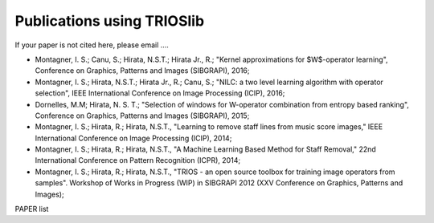 Publications using TRIOSlib
================================

If your paper is not cited here, please email ....


* Montagner, I. S.; Canu, S.; Hirata, N.S.T.; Hirata Jr., R.; "Kernel approximations for $W$-operator learning", Conference on Graphics, Patterns and Images (SIBGRAPI), 2016;
* Montagner, I. S.; Hirata, N.S.T.; Hirata Jr., R.; Canu, S.; "NILC: a two level learning algorithm with operator selection", IEEE International Conference on Image Processing (ICIP), 2016;
* Dornelles, M.M; Hirata, N. S. T.; "Selection of windows for W-operator combination from entropy based ranking",  Conference on Graphics, Patterns and Images (SIBGRAPI), 2015;
* Montagner, I. S.; Hirata, R.; Hirata, N.S.T., "Learning to remove staff lines from music score images," IEEE International Conference on Image Processing (ICIP), 2014;
* Montagner, I. S.; Hirata, R.; Hirata, N.S.T., "A Machine Learning Based Method for Staff Removal," 22nd International Conference on Pattern Recognition (ICPR), 2014;
* Montagner, I. S.; Hirata, R.; Hirata, N.S.T., "TRIOS - an open source toolbox for training image operators from samples". Workshop of Works in Progress (WIP) in SIBGRAPI 2012 (XXV Conference on Graphics, Patterns and Images);



PAPER list
